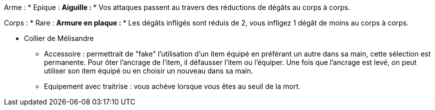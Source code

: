 Arme :
* Epique :
  ** Aiguille :
    *** Vos attaques passent au travers des réductions de dégâts au corps à corps.

Corps :
* Rare :
  ** Armure en plaque :
    *** Les dégâts infligés sont réduis de 2, vous infligez 1 dégât de moins au corps à corps.


    *** Collier de Mélisandre


* Accessoire : permettrait de "fake" l'utilisation d'un item équipé en préférant un autre dans sa main, cette sélection est permanente. Pour ôter l'ancrage de l'item, il défausser l'item ou l'équiper. Une fois que l'ancrage est levé, on peut utiliser son item équipé ou en choisir un nouveau dans sa main.

* Equipement avec traitrise : vous achève lorsque vous êtes au seuil de la mort.
